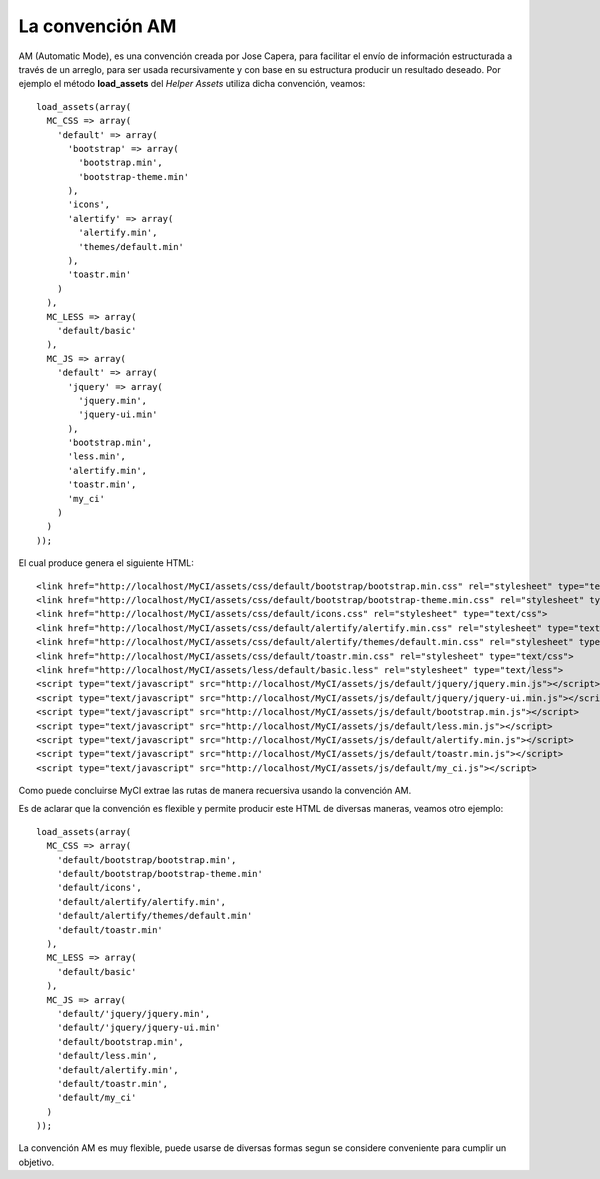 ################
La convención AM
################

AM (Automatic Mode), es una convención creada por Jose Capera,
para facilitar el envío de información estructurada a través
de un arreglo, para ser usada recursivamente y con base en su
estructura producir un resultado deseado. Por ejemplo el método
**load_assets** del *Helper Assets* utiliza dicha convención,
veamos::

  load_assets(array(
    MC_CSS => array(
      'default' => array(
        'bootstrap' => array(
          'bootstrap.min',
          'bootstrap-theme.min'
        ),
        'icons',
        'alertify' => array(
          'alertify.min',
          'themes/default.min'
        ),
        'toastr.min'
      )
    ),
    MC_LESS => array(
      'default/basic'
    ),
    MC_JS => array(
      'default' => array(
        'jquery' => array(
          'jquery.min',
          'jquery-ui.min'
        ),
        'bootstrap.min',
        'less.min',
        'alertify.min',
        'toastr.min',
        'my_ci'
      )
    )
  ));

El cual produce genera el siguiente HTML::

  <link href="http://localhost/MyCI/assets/css/default/bootstrap/bootstrap.min.css" rel="stylesheet" type="text/css">
  <link href="http://localhost/MyCI/assets/css/default/bootstrap/bootstrap-theme.min.css" rel="stylesheet" type="text/css">
  <link href="http://localhost/MyCI/assets/css/default/icons.css" rel="stylesheet" type="text/css">
  <link href="http://localhost/MyCI/assets/css/default/alertify/alertify.min.css" rel="stylesheet" type="text/css">
  <link href="http://localhost/MyCI/assets/css/default/alertify/themes/default.min.css" rel="stylesheet" type="text/css">
  <link href="http://localhost/MyCI/assets/css/default/toastr.min.css" rel="stylesheet" type="text/css">
  <link href="http://localhost/MyCI/assets/less/default/basic.less" rel="stylesheet" type="text/less">
  <script type="text/javascript" src="http://localhost/MyCI/assets/js/default/jquery/jquery.min.js"></script>
  <script type="text/javascript" src="http://localhost/MyCI/assets/js/default/jquery/jquery-ui.min.js"></script>
  <script type="text/javascript" src="http://localhost/MyCI/assets/js/default/bootstrap.min.js"></script>
  <script type="text/javascript" src="http://localhost/MyCI/assets/js/default/less.min.js"></script>
  <script type="text/javascript" src="http://localhost/MyCI/assets/js/default/alertify.min.js"></script>
  <script type="text/javascript" src="http://localhost/MyCI/assets/js/default/toastr.min.js"></script>
  <script type="text/javascript" src="http://localhost/MyCI/assets/js/default/my_ci.js"></script>

Como puede concluirse MyCI extrae las rutas de manera recuersiva
usando la convención AM.

Es de aclarar que la convención es flexible y permite
producir este HTML de diversas maneras, veamos otro
ejemplo::

  load_assets(array(
    MC_CSS => array(
      'default/bootstrap/bootstrap.min',
      'default/bootstrap/bootstrap-theme.min'
      'default/icons',
      'default/alertify/alertify.min',
      'default/alertify/themes/default.min'
      'default/toastr.min'
    ),
    MC_LESS => array(
      'default/basic'
    ),
    MC_JS => array(
      'default/'jquery/jquery.min',
      'default/'jquery/jquery-ui.min'
      'default/bootstrap.min',
      'default/less.min',
      'default/alertify.min',
      'default/toastr.min',
      'default/my_ci'
    )
  ));

La convención AM es muy flexible, puede usarse de diversas
formas segun se considere conveniente para cumplir un objetivo.